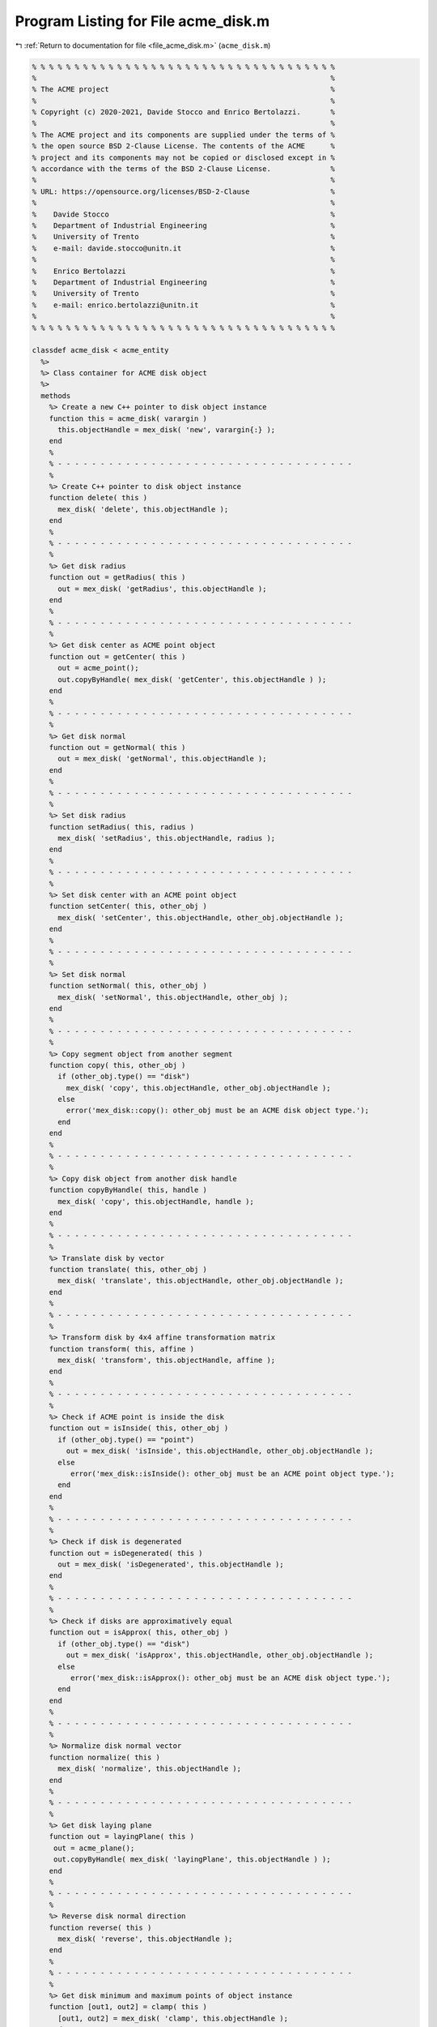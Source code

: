 
.. _program_listing_file_acme_disk.m:

Program Listing for File acme_disk.m
====================================

|exhale_lsh| :ref:`Return to documentation for file <file_acme_disk.m>` (``acme_disk.m``)

.. |exhale_lsh| unicode:: U+021B0 .. UPWARDS ARROW WITH TIP LEFTWARDS

.. code-block:: MATLAB

   % % % % % % % % % % % % % % % % % % % % % % % % % % % % % % % % % % % %
   %                                                                     %
   % The ACME project                                                    %
   %                                                                     %
   % Copyright (c) 2020-2021, Davide Stocco and Enrico Bertolazzi.       %
   %                                                                     %
   % The ACME project and its components are supplied under the terms of %
   % the open source BSD 2-Clause License. The contents of the ACME      %
   % project and its components may not be copied or disclosed except in %
   % accordance with the terms of the BSD 2-Clause License.              %
   %                                                                     %
   % URL: https://opensource.org/licenses/BSD-2-Clause                   %
   %                                                                     %
   %    Davide Stocco                                                    %
   %    Department of Industrial Engineering                             %
   %    University of Trento                                             %
   %    e-mail: davide.stocco@unitn.it                                   %
   %                                                                     %
   %    Enrico Bertolazzi                                                %
   %    Department of Industrial Engineering                             %
   %    University of Trento                                             %
   %    e-mail: enrico.bertolazzi@unitn.it                               %
   %                                                                     %
   % % % % % % % % % % % % % % % % % % % % % % % % % % % % % % % % % % % %
   
   classdef acme_disk < acme_entity
     %>
     %> Class container for ACME disk object
     %>
     methods
       %> Create a new C++ pointer to disk object instance
       function this = acme_disk( varargin )
         this.objectHandle = mex_disk( 'new', varargin{:} );
       end
       %
       % - - - - - - - - - - - - - - - - - - - - - - - - - - - - - - - - - - -
       %
       %> Create C++ pointer to disk object instance
       function delete( this )
         mex_disk( 'delete', this.objectHandle );
       end
       %
       % - - - - - - - - - - - - - - - - - - - - - - - - - - - - - - - - - - -
       %
       %> Get disk radius
       function out = getRadius( this )
         out = mex_disk( 'getRadius', this.objectHandle );
       end
       %
       % - - - - - - - - - - - - - - - - - - - - - - - - - - - - - - - - - - -
       %
       %> Get disk center as ACME point object
       function out = getCenter( this )
         out = acme_point();
         out.copyByHandle( mex_disk( 'getCenter', this.objectHandle ) );
       end
       %
       % - - - - - - - - - - - - - - - - - - - - - - - - - - - - - - - - - - -
       %
       %> Get disk normal
       function out = getNormal( this )
         out = mex_disk( 'getNormal', this.objectHandle );
       end
       %
       % - - - - - - - - - - - - - - - - - - - - - - - - - - - - - - - - - - -
       %
       %> Set disk radius
       function setRadius( this, radius )
         mex_disk( 'setRadius', this.objectHandle, radius );
       end
       %
       % - - - - - - - - - - - - - - - - - - - - - - - - - - - - - - - - - - -
       %
       %> Set disk center with an ACME point object
       function setCenter( this, other_obj )
         mex_disk( 'setCenter', this.objectHandle, other_obj.objectHandle );
       end
       %
       % - - - - - - - - - - - - - - - - - - - - - - - - - - - - - - - - - - -
       %
       %> Set disk normal
       function setNormal( this, other_obj )
         mex_disk( 'setNormal', this.objectHandle, other_obj );
       end
       %
       % - - - - - - - - - - - - - - - - - - - - - - - - - - - - - - - - - - -
       %
       %> Copy segment object from another segment
       function copy( this, other_obj )
         if (other_obj.type() == "disk")
           mex_disk( 'copy', this.objectHandle, other_obj.objectHandle );
         else
           error('mex_disk::copy(): other_obj must be an ACME disk object type.');
         end
       end
       %
       % - - - - - - - - - - - - - - - - - - - - - - - - - - - - - - - - - - -
       %
       %> Copy disk object from another disk handle
       function copyByHandle( this, handle )
         mex_disk( 'copy', this.objectHandle, handle );
       end
       %
       % - - - - - - - - - - - - - - - - - - - - - - - - - - - - - - - - - - -
       %
       %> Translate disk by vector
       function translate( this, other_obj )
         mex_disk( 'translate', this.objectHandle, other_obj.objectHandle );
       end
       %
       % - - - - - - - - - - - - - - - - - - - - - - - - - - - - - - - - - - -
       %
       %> Transform disk by 4x4 affine transformation matrix
       function transform( this, affine )
         mex_disk( 'transform', this.objectHandle, affine );
       end
       %
       % - - - - - - - - - - - - - - - - - - - - - - - - - - - - - - - - - - -
       %
       %> Check if ACME point is inside the disk 
       function out = isInside( this, other_obj )
         if (other_obj.type() == "point")
           out = mex_disk( 'isInside', this.objectHandle, other_obj.objectHandle );
         else
            error('mex_disk::isInside(): other_obj must be an ACME point object type.');
         end
       end
       %
       % - - - - - - - - - - - - - - - - - - - - - - - - - - - - - - - - - - -
       %
       %> Check if disk is degenerated
       function out = isDegenerated( this )
         out = mex_disk( 'isDegenerated', this.objectHandle );
       end
       %
       % - - - - - - - - - - - - - - - - - - - - - - - - - - - - - - - - - - -
       %
       %> Check if disks are approximatively equal
       function out = isApprox( this, other_obj )
         if (other_obj.type() == "disk") 
           out = mex_disk( 'isApprox', this.objectHandle, other_obj.objectHandle );
         else
            error('mex_disk::isApprox(): other_obj must be an ACME disk object type.');
         end
       end
       %
       % - - - - - - - - - - - - - - - - - - - - - - - - - - - - - - - - - - -
       %
       %> Normalize disk normal vector
       function normalize( this )
         mex_disk( 'normalize', this.objectHandle );
       end
       %
       % - - - - - - - - - - - - - - - - - - - - - - - - - - - - - - - - - - -
       %
       %> Get disk laying plane
       function out = layingPlane( this )
        out = acme_plane();
        out.copyByHandle( mex_disk( 'layingPlane', this.objectHandle ) );
       end
       %
       % - - - - - - - - - - - - - - - - - - - - - - - - - - - - - - - - - - -
       %
       %> Reverse disk normal direction
       function reverse( this )
         mex_disk( 'reverse', this.objectHandle );
       end
       %
       % - - - - - - - - - - - - - - - - - - - - - - - - - - - - - - - - - - -
       %
       %> Get disk minimum and maximum points of object instance
       function [out1, out2] = clamp( this )
         [out1, out2] = mex_disk( 'clamp', this.objectHandle );
       end
       %
       % - - - - - - - - - - - - - - - - - - - - - - - - - - - - - - - - - - -
       %
       %> Get disk perimeter
       function out = perimeter( this )
         out = mex_disk( 'perimeter', this.objectHandle );
       end
       %
       % - - - - - - - - - - - - - - - - - - - - - - - - - - - - - - - - - - -
       %
       %> Get disk perimeter
       function out = area( this )
         out = mex_disk( 'area', this.objectHandle );
       end
       %
       % - - - - - - - - - - - - - - - - - - - - - - - - - - - - - - - - - - -
       %
       %> Check if disk is parallel to an ACME object
       function out = isParallel( this, other_obj )
         out = mex_disk( 'isParallel', this.objectHandle, other_obj.objectHandle, other_obj.type() );
       end
       %
       % - - - - - - - - - - - - - - - - - - - - - - - - - - - - - - - - - - -
       %
       %> Check if disk is orthogonal to an ACME object
       function out = isOrthogonal( this, other_obj )
         out = mex_disk( 'isOrthogonal', this.objectHandle, other_obj.objectHandle, other_obj.type() );
       end
       %
       % - - - - - - - - - - - - - - - - - - - - - - - - - - - - - - - - - - -
       %
       %> Check if disk is collinear to an ACME object
       function out = isCollinear( this, other_obj )
         out = mex_disk( 'isCollinear', this.objectHandle, other_obj.objectHandle, other_obj.type() );
       end
       %
       % - - - - - - - - - - - - - - - - - - - - - - - - - - - - - - - - - - -
       %
       %> Check if disk is coplanar to an ACME object 
       function out = isCoplanar( this, other_obj )
         out = mex_disk( 'isCoplanar', this.objectHandle, other_obj.objectHandle, other_obj.type() );
       end
       %
       % - - - - - - - - - - - - - - - - - - - - - - - - - - - - - - - - - - -
       %
       %> Intersect disk with an ACME object
       function out = intersection( this, other_obj )
         [handle, type] = mex_disk( 'intersection', this.objectHandle, other_obj.objectHandle, other_obj.type() );
         out = eval( strcat( 'acme_', type, '()') );
         out.copyByHandle( handle );
       end
       %
       % - - - - - - - - - - - - - - - - - - - - - - - - - - - - - - - - - - -
       %
       %> Display object data
       function disp( this )
         disp( [ [this.getRadius(), NaN, NaN]', this.getCenter().get(),  this.getNormal()] ); %[this.getRadius() 0 0]',
       end
       %
       % - - - - - - - - - - - - - - - - - - - - - - - - - - - - - - - - - - -
       %
       %> Plot disk object
       function plot( this, figure_name, color )
         radius = this.getRadius();
         center = this.getCenter().get();
         normal = this.getNormal();
         % Original points, original plane
         t = linspace(0,2*pi);
         x = cos(t)*radius;
         y = sin(t)*radius;
         z = 0.0*t;
         pnts = [x;y;z];
         % Unit normal for original plane
         n0 = [0 0 1]'; 
         n0 = n0/norm(n0);
         % Unit normal for plane to rotate into plane is orthogonal to n1...
         % given by equatio: n1(1)*x + n1(2)*y + n1(3)*z = 0
         n1 = normal;
         n1 = n1/norm(n1); 
         % Angle between normals
         c = dot(n0,n1) / ( norm(n0)*norm(n1) );   % cos(theta)
         s = sqrt(1-c*c);                          % sin(theta)
         u = cross(n0,n1) / ( norm(n0)*norm(n1) ); % rotation axis...
         u = u/max(1e-12,norm(u));                            % ...as unit vector
         C = 1-c;
         % Rotation matrix
         R = [ u(1)^2*C+c,         u(1)*u(2)*C-u(3)*s, u(1)*u(3)*C+u(2)*s
               u(2)*u(1)*C+u(3)*s, u(2)^2*C+c,         u(2)*u(3)*C-u(1)*s
               u(3)*u(1)*C-u(2)*s, u(3)*u(2)*C+u(1)*s, u(3)^2*C+c
             ];
         % Rotated points
         newPnts = R*pnts;
         % Visualize
         figure_name;
         hold on;
         patch( center(1)+newPnts(1,:)', ...
                center(2)+newPnts(2,:)', ...
                center(3)+newPnts(3,:)', ...
                color, 'FaceAlpha', 0.5)
         hold off;
       end
       %
       % - - - - - - - - - - - - - - - - - - - - - - - - - - - - - - - - - - -
       %
       %> Get object type as string
       function out = type( this )
         out = 'disk';
       end
     end
   end
